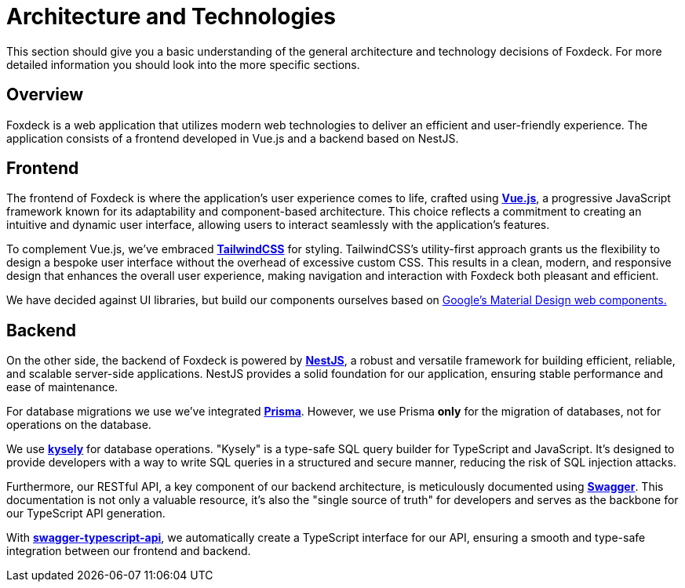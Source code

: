 = Architecture and Technologies

This section should give you a basic understanding of the general architecture and technology decisions of Foxdeck.
For more detailed information you should look into the more specific sections.

== Overview

Foxdeck is a web application that utilizes modern web technologies to deliver an efficient and user-friendly experience.
The application consists of a frontend developed in Vue.js and a backend based on NestJS.

== Frontend

The frontend of Foxdeck is where the application's user experience comes to life, crafted using *https://vuejs.org/[Vue.js]*, a progressive JavaScript framework known for its adaptability and component-based architecture.
This choice reflects a commitment to creating an intuitive and dynamic user interface, allowing users to interact seamlessly with the application's features.

To complement Vue.js, we've embraced *https://tailwindcss.com/[TailwindCSS]* for styling.
TailwindCSS's utility-first approach grants us the flexibility to design a bespoke user interface without the overhead of excessive custom CSS.
This results in a clean, modern, and responsive design that enhances the overall user experience, making navigation and interaction with Foxdeck both pleasant and efficient.

We have decided against UI libraries, but build our components ourselves based on https://github.com/material-components/material-web[Google's Material Design web components.]

== Backend

On the other side, the backend of Foxdeck is powered by *https://nestjs.com/[NestJS]*, a robust and versatile framework for building efficient, reliable, and scalable server-side applications.
NestJS provides a solid foundation for our application, ensuring stable performance and ease of maintenance.

For database migrations we use we've integrated *https://www.prisma.io/[Prisma]*.
However, we use Prisma **only** for the migration of databases, not for operations on the database.

We use *https://kysely.dev/[kysely]* for database operations.
"Kysely" is a type-safe SQL query builder for TypeScript and JavaScript. It's designed to provide developers with a way to write SQL queries in a structured and secure manner, reducing the risk of SQL injection attacks.

Furthermore, our RESTful API, a key component of our backend architecture, is meticulously documented using *https://swagger.io/[Swagger]*.
This documentation is not only a valuable resource, it's also the "single source of truth" for developers and serves as the backbone for our TypeScript API generation.

With *https://github.com/acacode/swagger-typescript-api[swagger-typescript-api]*, we automatically create a TypeScript interface for our API, ensuring a smooth and type-safe integration between our frontend and backend.